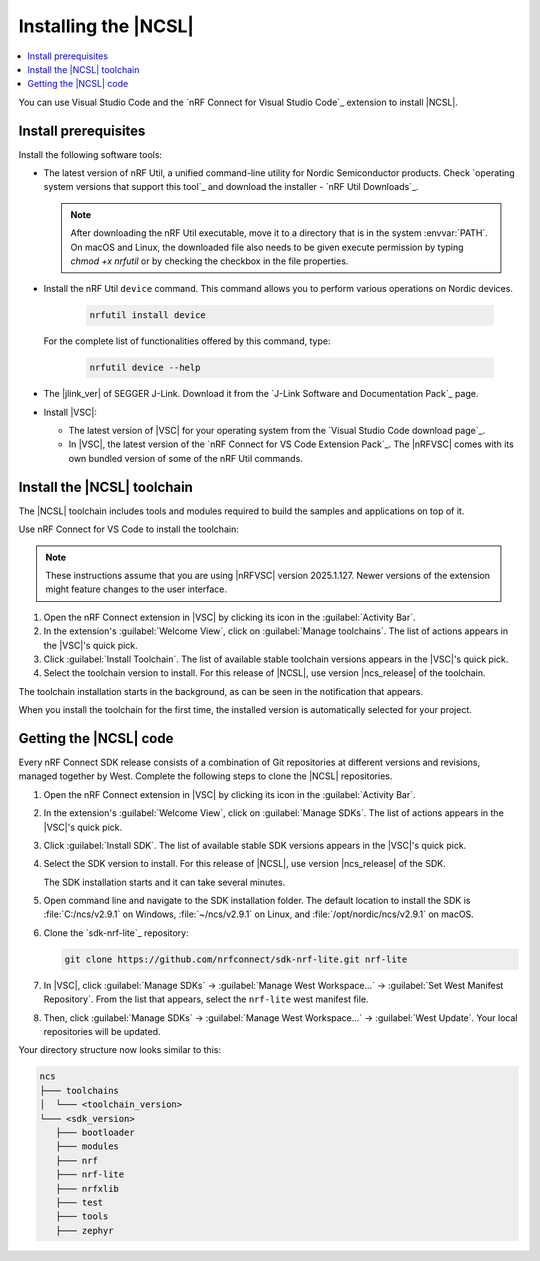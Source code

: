 .. _install_ncsl:

Installing the |NCSL|
#####################

.. contents::
   :local:
   :depth: 2

You can use Visual Studio Code and the `nRF Connect for Visual Studio Code`_ extension to install |NCSL|.

Install prerequisites
*********************

Install the following software tools:


* The latest version of nRF Util, a unified command-line utility for Nordic Semiconductor products.
  Check `operating system versions that support this tool`_ and download the installer - `nRF Util Downloads`_.

  .. note::
     After downloading the nRF Util executable, move it to a directory that is in the system :envvar:`PATH`.
     On macOS and Linux, the downloaded file also needs to be given execute permission by typing `chmod +x nrfutil` or by checking the checkbox in the file properties.

* Install the nRF Util ``device`` command.
  This command allows you to perform various operations on Nordic devices.

   .. code-block:: console

      nrfutil install device

  For the complete list of functionalities offered by this command, type:

   .. code-block:: console

      nrfutil device --help

*   The |jlink_ver| of SEGGER J-Link.
    Download it from the `J-Link Software and Documentation Pack`_ page.

* Install |VSC|:

  * The latest version of |VSC| for your operating system from the `Visual Studio Code download page`_.
  * In |VSC|, the latest version of the `nRF Connect for VS Code Extension Pack`_.
    The |nRFVSC| comes with its own bundled version of some of the nRF Util commands.

.. _ncsl_installing_toolchain:

Install the |NCSL| toolchain
****************************

The |NCSL| toolchain includes tools and modules required to build the samples and applications on top of it.

Use nRF Connect for VS Code to install the toolchain:

.. note::
   These instructions assume that you are using |nRFVSC| version 2025.1.127.
   Newer versions of the extension might feature changes to the user interface.

1. Open the nRF Connect extension in |VSC| by clicking its icon in the :guilabel:`Activity Bar`.
#. In the extension's :guilabel:`Welcome View`, click on :guilabel:`Manage toolchains`.
   The list of actions appears in the |VSC|'s quick pick.
#. Click :guilabel:`Install Toolchain`.
   The list of available stable toolchain versions appears in the |VSC|'s quick pick.
#. Select the toolchain version to install.
   For this release of |NCSL|, use version |ncs_release| of the toolchain.

The toolchain installation starts in the background, as can be seen in the notification that appears.

When you install the toolchain for the first time, the installed version is automatically selected for your project.

.. _cloning_the_repositories_ncsl:

Getting the |NCSL| code
***********************

Every nRF Connect SDK release consists of a combination of Git repositories at different versions and revisions, managed together by West.
Complete the following steps to clone the |NCSL| repositories.

1. Open the nRF Connect extension in |VSC| by clicking its icon in the :guilabel:`Activity Bar`.
#. In the extension's :guilabel:`Welcome View`, click on :guilabel:`Manage SDKs`.
   The list of actions appears in the |VSC|'s quick pick.
#. Click :guilabel:`Install SDK`.
   The list of available stable SDK versions appears in the |VSC|'s quick pick.
#. Select the SDK version to install.
   For this release of |NCSL|, use version |ncs_release| of the SDK.

   The SDK installation starts and it can take several minutes.
#. Open command line and navigate to the SDK installation folder.
   The default location to install the SDK is :file:`C:/ncs/v2.9.1` on Windows, :file:`~/ncs/v2.9.1` on Linux, and :file:`/opt/nordic/ncs/v2.9.1` on macOS.
#. Clone the `sdk-nrf-lite`_ repository:

   .. code-block:: console

      git clone https://github.com/nrfconnect/sdk-nrf-lite.git nrf-lite

#. In |VSC|, click :guilabel:`Manage SDKs` -> :guilabel:`Manage West Workspace...` -> :guilabel:`Set West Manifest Repository`.
   From the list that appears, select the ``nrf-lite`` west manifest file.
#. Then, click :guilabel:`Manage SDKs` -> :guilabel:`Manage West Workspace...` -> :guilabel:`West Update`.
   Your local repositories will be updated.

Your directory structure now looks similar to this:

.. code-block:: none

   ncs
   ├─── toolchains
   │  └─── <toolchain_version>
   └─── <sdk_version>
      ├─── bootloader
      ├─── modules
      ├─── nrf
      ├─── nrf-lite
      ├─── nrfxlib
      ├─── test
      ├─── tools
      ├─── zephyr

